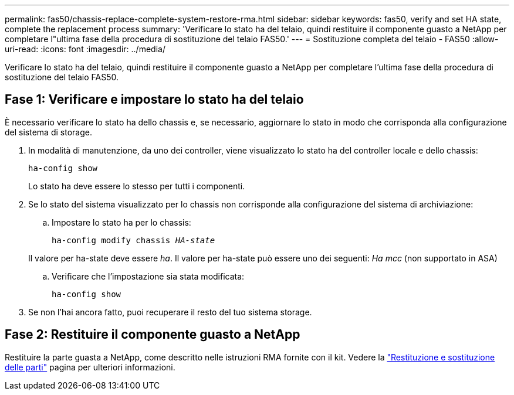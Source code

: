 ---
permalink: fas50/chassis-replace-complete-system-restore-rma.html 
sidebar: sidebar 
keywords: fas50, verify and set HA state, complete the replacement process 
summary: 'Verificare lo stato ha del telaio, quindi restituire il componente guasto a NetApp per completare l"ultima fase della procedura di sostituzione del telaio FAS50.' 
---
= Sostituzione completa del telaio - FAS50
:allow-uri-read: 
:icons: font
:imagesdir: ../media/


[role="lead"]
Verificare lo stato ha del telaio, quindi restituire il componente guasto a NetApp per completare l'ultima fase della procedura di sostituzione del telaio FAS50.



== Fase 1: Verificare e impostare lo stato ha del telaio

È necessario verificare lo stato ha dello chassis e, se necessario, aggiornare lo stato in modo che corrisponda alla configurazione del sistema di storage.

. In modalità di manutenzione, da uno dei controller, viene visualizzato lo stato ha del controller locale e dello chassis:
+
`ha-config show`

+
Lo stato ha deve essere lo stesso per tutti i componenti.

. Se lo stato del sistema visualizzato per lo chassis non corrisponde alla configurazione del sistema di archiviazione:
+
.. Impostare lo stato ha per lo chassis:
+
`ha-config modify chassis _HA-state_`

+
Il valore per ha-state deve essere _ha_. Il valore per ha-state può essere uno dei seguenti: _Ha_ _mcc_ (non supportato in ASA)

.. Verificare che l'impostazione sia stata modificata:
+
`ha-config show`



. Se non l'hai ancora fatto, puoi recuperare il resto del tuo sistema storage.




== Fase 2: Restituire il componente guasto a NetApp

Restituire la parte guasta a NetApp, come descritto nelle istruzioni RMA fornite con il kit. Vedere la https://mysupport.netapp.com/site/info/rma["Restituzione e sostituzione delle parti"] pagina per ulteriori informazioni.
